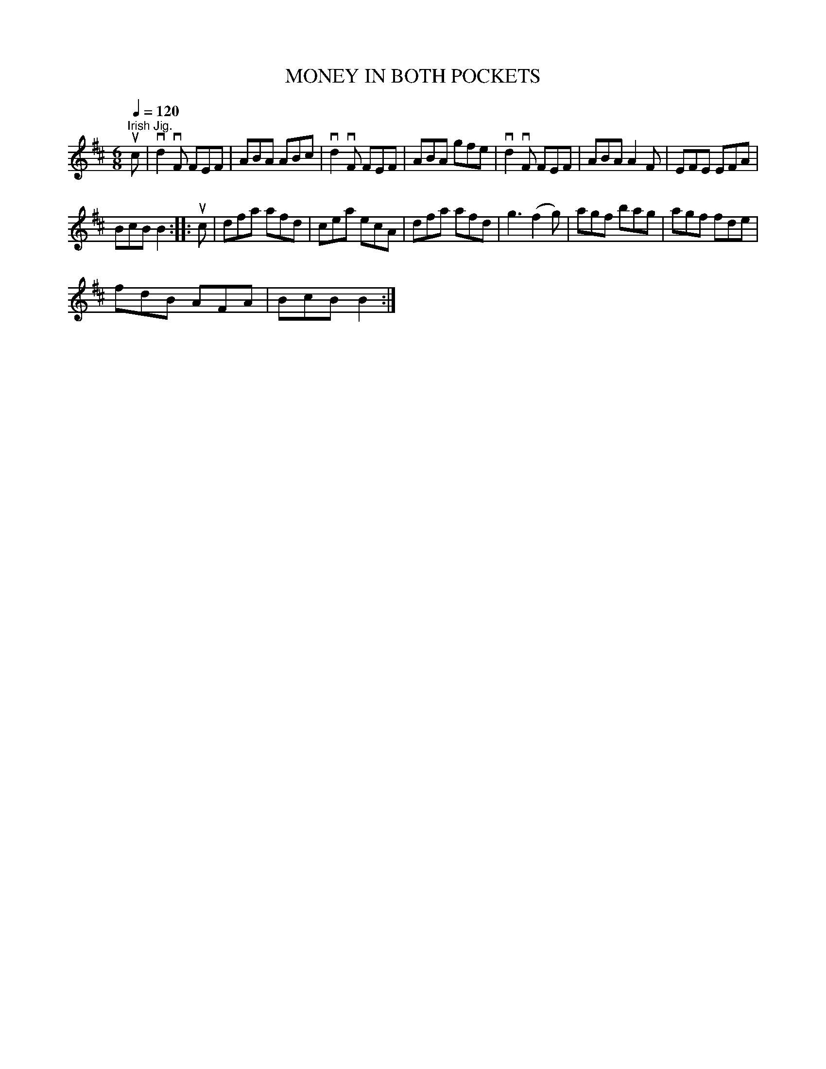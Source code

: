 X:1
T:MONEY IN BOTH POCKETS
L:1/8
Q:1/4=120
M:6/8
I:linebreak $
K:D
V:1 treble 
V:1
"^Irish Jig." uc | vd2 vF FEF | ABA ABc | vd2 vF FEF | ABA gfe | vd2 vF FEF | ABA A2 F | EFE EFA |$ %8
 BcB B2 :: uc | dfa afd | cea ecA | dfa afd | g3 (f2 g) | agf bag | agf fde |$ fdB AFA | BcB B2 :| %18
